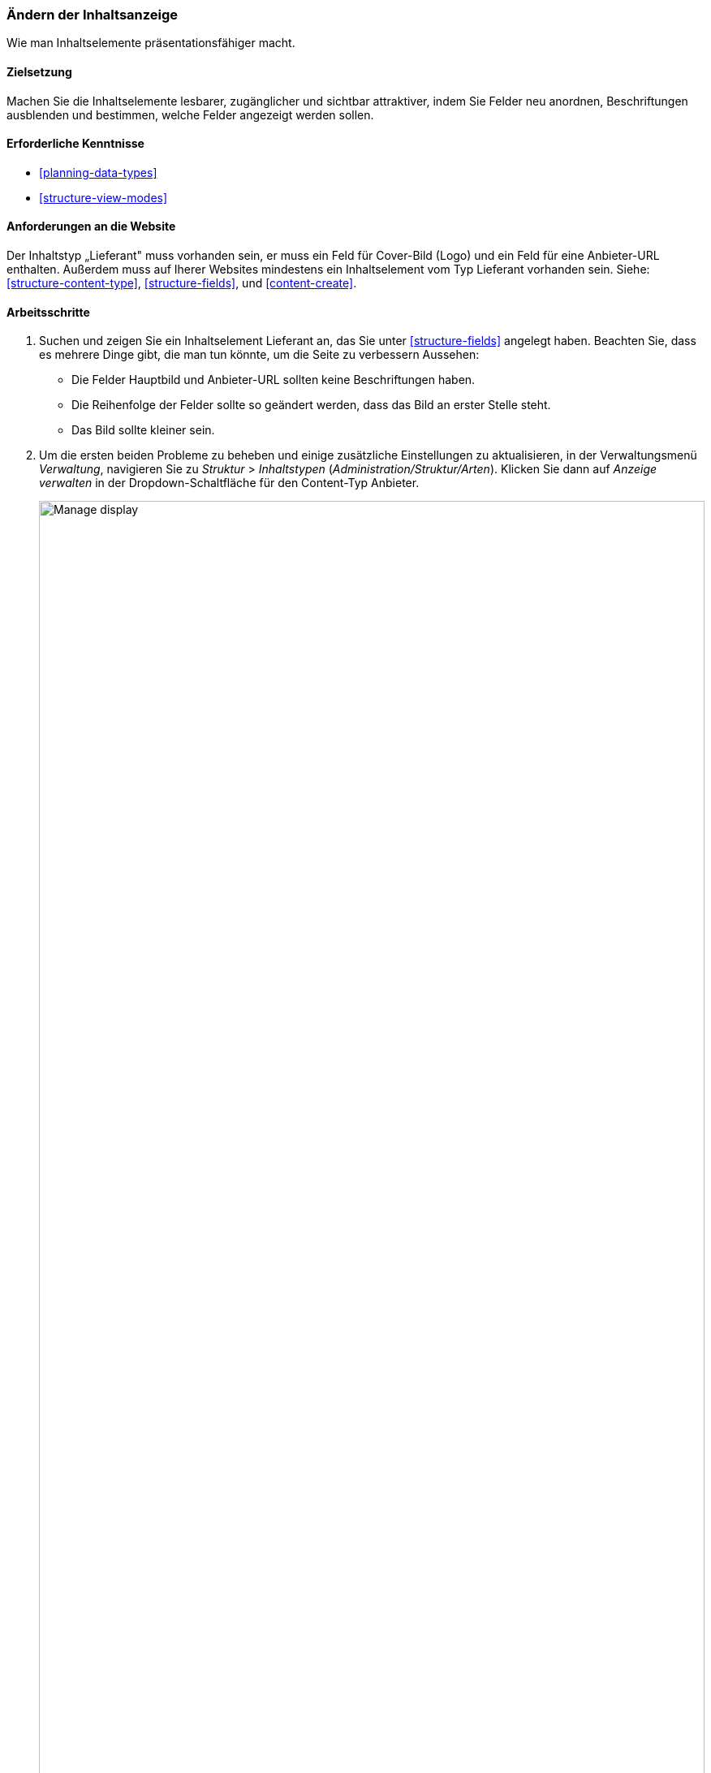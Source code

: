 [[structure-content-display]]

=== Ändern der Inhaltsanzeige

[role="summary"]
Wie man Inhaltselemente präsentationsfähiger macht.

(((Content display,changing)))
(((Content display,managing)))
(((Content,displaying)))

==== Zielsetzung

Machen Sie die Inhaltselemente lesbarer, zugänglicher und sichtbar attraktiver, indem
Sie Felder neu anordnen, Beschriftungen ausblenden und bestimmen,
welche Felder angezeigt werden sollen.

==== Erforderliche Kenntnisse

* <<planning-data-types>>
* <<structure-view-modes>>

==== Anforderungen an die Website

Der Inhaltstyp „Lieferant" muss vorhanden sein, er muss ein Feld für Cover-Bild (Logo) und ein Feld für eine Anbieter-URL enthalten.
Außerdem muss auf Iherer Websites mindestens ein Inhaltselement vom Typ Lieferant vorhanden sein.
Siehe: <<structure-content-type>>, <<structure-fields>>, und <<content-create>>.

==== Arbeitsschritte

. Suchen und zeigen Sie ein Inhaltselement Lieferant an, das Sie unter <<structure-fields>> angelegt haben.
Beachten Sie, dass es mehrere Dinge gibt, die man tun könnte, um die Seite zu verbessern
Aussehen:
+
  * Die Felder Hauptbild und Anbieter-URL sollten keine Beschriftungen haben.
  * Die Reihenfolge der Felder sollte so geändert werden, dass das Bild an erster Stelle steht.
  * Das Bild sollte kleiner sein.

  . Um die ersten beiden Probleme zu beheben und einige zusätzliche Einstellungen zu aktualisieren, in der
  Verwaltungsmenü _Verwaltung_, navigieren Sie zu _Struktur_ > _Inhaltstypen_
  (_Administration/Struktur/Arten_). Klicken Sie dann auf _Anzeige verwalten_ in der Dropdown-Schaltfläche
  für den Content-Typ Anbieter.
+
--
// Content types list on admin/structure/types, with operations dropdown
// for Vendor content type expanded.
image:images/structure-content-display_manage_display.png["Manage display",width="100%"]
--

. Unter der Spalte _Label_ wählen Sie _Versteckt_ für Hauptbild. Machen Sie dasselbe
für Anbieter-URL.
+
--
// Manage display page for Vendor content type
// (admin/structure/types/manage/vendor/display), with labels for Main
// Image and Vendor URL hidden, and their select lists outlined in red.
image:images/structure-content-display_main_image_hidden.png["Selecting _main image title_ as _hidden_",width="100%"]
--

. Klicken Sie auf das Zahnrad für das Feld Hersteller-URL, um die Konfiguration zu öffnen.
Optionen.

. Füllen Sie die Felder wie unten dargestellt aus.
+
[width="100%",frame="topbot",options="header"]
|================================
|Feldname|Erläuterung|Beispielwert
|Länge des Linktextes trimmen| Maximal angezeigte Länge für Linktext| Leer (kein Trimmen)
|Link in neuem Fenster öffnen| Ob Links in einem neuen Fenster oder im selben Fenster geöffnet werden sollen |Geprüft
|================================
+
--
// Vendor URL settings form, with trim length cleared, and open link in
// new window checked.
image:images/structure-content-display_trim_length.png["Link trim length",width="100%"]
--

. Klicken Sie auf _Aktualisieren_.

. Ziehen Sie die Querbalkengriffe der Felder, um sie als Hauptbild, _Körper_, neu anzuordnen,
Anbieter-URL und _Links_. Alternativ zum Ziehen können Sie auf die Schaltfläche _Show
Zeilengewichte_ Link oben in der Tabelle und geben Sie numerische Gewichte ein (Felder
mit niedrigeren oder negativeren Gewichten werden zuerst angezeigt).
+
--
// Manage display page for Vendor content type, with order changed.
image:images/structure-content-display_change_order.png["Changing order of fields",width="100%"]
--

. Klicken Sie auf _Speichern_.

. Suchen Sie das Inhaltselement "Anbieter" aus Schritt 1 erneut, und überprüfen Sie, ob die Aktualisierungen
gemacht worden sind.

. Wiederholen Sie ähnliche Schritte, um die Anzeige des Inhaltstyps Rezept zu verwalten
Felder.

==== Erweitern Sie Ihr Verständnis

* Verkleinern Sie das Hauptbild. Siehe <<structure-image-style-create>>.

* Wenn Sie die Auswirkungen dieser Änderungen auf Ihrer Website nicht sehen, benötigen Sie möglicherweise
um den Cache zu leeren. Siehe <<prevent-cache-clear>>.


==== Verwandte Konzepte

<<structure-image-styles>>

==== Videos

// Video from Drupalize.Me.
video::https://www.youtube-nocookie.com/embed/myYI9rhF_4o[title="Changing Content Display"]

==== Zusätzliche Ressourcen

* https://www.drupal.org/node/774798[_Drupal.org_ Community-Dokumentationsseite "Spezifizieren Sie, wie Felder angezeigt werden"]
* https://www.drupal.org/node/774744[_Drupal.org_ Community-Dokumentationsseite "Ordnen Sie die Reihenfolge der Felder neu an"]
* https://www.drupal.org/node/1577752[_Drupal.org_ Community-Dokumentationsseite "Ansichtsmodi"]


*Mitwirkende*

Geschrieben von https://www.drupal.org/u/AnnGreazel[Ann Greazel] und
https://www.drupal.org/u/batigolix[Boris Doesborg].

